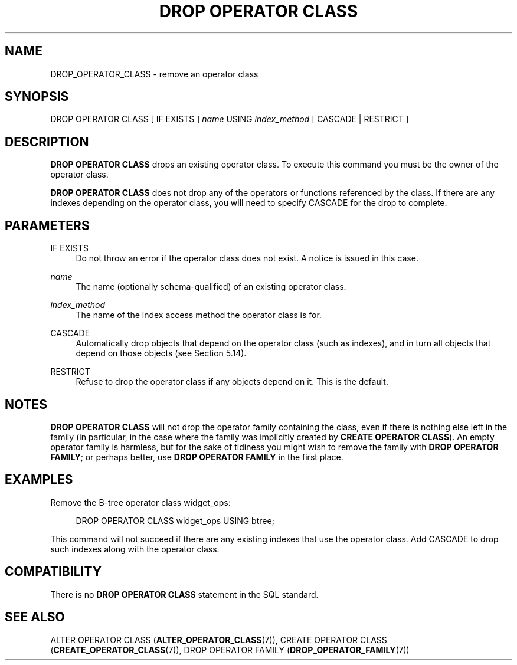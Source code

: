 '\" t
.\"     Title: DROP OPERATOR CLASS
.\"    Author: The PostgreSQL Global Development Group
.\" Generator: DocBook XSL Stylesheets vsnapshot <http://docbook.sf.net/>
.\"      Date: 2022
.\"    Manual: PostgreSQL 13.7 Documentation
.\"    Source: PostgreSQL 13.7
.\"  Language: English
.\"
.TH "DROP OPERATOR CLASS" "7" "2022" "PostgreSQL 13.7" "PostgreSQL 13.7 Documentation"
.\" -----------------------------------------------------------------
.\" * Define some portability stuff
.\" -----------------------------------------------------------------
.\" ~~~~~~~~~~~~~~~~~~~~~~~~~~~~~~~~~~~~~~~~~~~~~~~~~~~~~~~~~~~~~~~~~
.\" http://bugs.debian.org/507673
.\" http://lists.gnu.org/archive/html/groff/2009-02/msg00013.html
.\" ~~~~~~~~~~~~~~~~~~~~~~~~~~~~~~~~~~~~~~~~~~~~~~~~~~~~~~~~~~~~~~~~~
.ie \n(.g .ds Aq \(aq
.el       .ds Aq '
.\" -----------------------------------------------------------------
.\" * set default formatting
.\" -----------------------------------------------------------------
.\" disable hyphenation
.nh
.\" disable justification (adjust text to left margin only)
.ad l
.\" -----------------------------------------------------------------
.\" * MAIN CONTENT STARTS HERE *
.\" -----------------------------------------------------------------
.SH "NAME"
DROP_OPERATOR_CLASS \- remove an operator class
.SH "SYNOPSIS"
.sp
.nf
DROP OPERATOR CLASS [ IF EXISTS ] \fIname\fR USING \fIindex_method\fR [ CASCADE | RESTRICT ]
.fi
.SH "DESCRIPTION"
.PP
\fBDROP OPERATOR CLASS\fR
drops an existing operator class\&. To execute this command you must be the owner of the operator class\&.
.PP
\fBDROP OPERATOR CLASS\fR
does not drop any of the operators or functions referenced by the class\&. If there are any indexes depending on the operator class, you will need to specify
CASCADE
for the drop to complete\&.
.SH "PARAMETERS"
.PP
IF EXISTS
.RS 4
Do not throw an error if the operator class does not exist\&. A notice is issued in this case\&.
.RE
.PP
\fIname\fR
.RS 4
The name (optionally schema\-qualified) of an existing operator class\&.
.RE
.PP
\fIindex_method\fR
.RS 4
The name of the index access method the operator class is for\&.
.RE
.PP
CASCADE
.RS 4
Automatically drop objects that depend on the operator class (such as indexes), and in turn all objects that depend on those objects (see
Section\ \&5.14)\&.
.RE
.PP
RESTRICT
.RS 4
Refuse to drop the operator class if any objects depend on it\&. This is the default\&.
.RE
.SH "NOTES"
.PP
\fBDROP OPERATOR CLASS\fR
will not drop the operator family containing the class, even if there is nothing else left in the family (in particular, in the case where the family was implicitly created by
\fBCREATE OPERATOR CLASS\fR)\&. An empty operator family is harmless, but for the sake of tidiness you might wish to remove the family with
\fBDROP OPERATOR FAMILY\fR; or perhaps better, use
\fBDROP OPERATOR FAMILY\fR
in the first place\&.
.SH "EXAMPLES"
.PP
Remove the B\-tree operator class
widget_ops:
.sp
.if n \{\
.RS 4
.\}
.nf
DROP OPERATOR CLASS widget_ops USING btree;
.fi
.if n \{\
.RE
.\}
.sp
This command will not succeed if there are any existing indexes that use the operator class\&. Add
CASCADE
to drop such indexes along with the operator class\&.
.SH "COMPATIBILITY"
.PP
There is no
\fBDROP OPERATOR CLASS\fR
statement in the SQL standard\&.
.SH "SEE ALSO"
ALTER OPERATOR CLASS (\fBALTER_OPERATOR_CLASS\fR(7)), CREATE OPERATOR CLASS (\fBCREATE_OPERATOR_CLASS\fR(7)), DROP OPERATOR FAMILY (\fBDROP_OPERATOR_FAMILY\fR(7))
